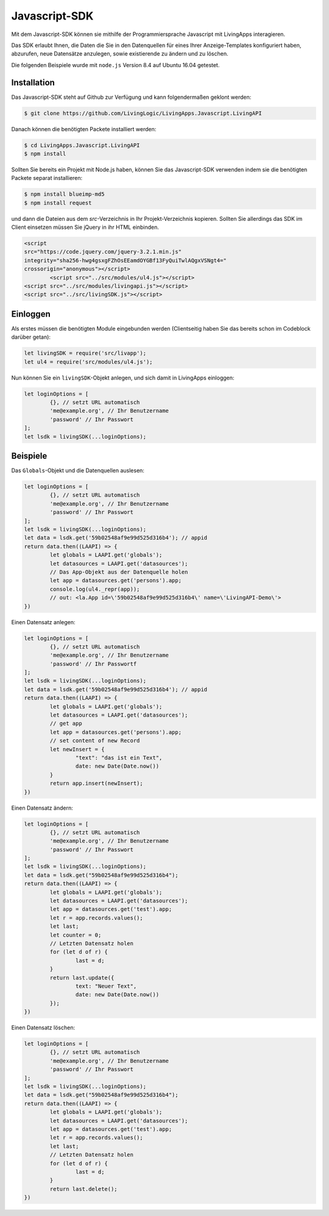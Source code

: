 Javascript-SDK
==============

Mit dem Javascript-SDK können sie mithilfe der Programmiersprache Javascript mit
LivingApps interagieren.

Das SDK erlaubt Ihnen, die Daten die Sie in den Datenquellen für eines Ihrer
Anzeige-Templates konfiguriert haben, abzurufen, neue Datensätze anzulegen,
sowie existierende zu ändern und zu löschen.

Die folgenden Beispiele wurde mit ``node.js`` Version 8.4 auf Ubuntu 16.04
getestet.


Installation
------------

Das Javascript-SDK steht auf Github zur Verfügung und kann folgendermaßen
geklont werden:

.. sourcecode:: bash

	$ git clone https://github.com/LivingLogic/LivingApps.Javascript.LivingAPI

Danach können die benötigten Packete installiert werden:

.. sourcecode:: bash

	$ cd LivingApps.Javascript.LivingAPI
	$ npm install

Sollten Sie bereits ein Projekt mit Node.js haben, können Sie das Javascript-SDK
verwenden indem sie die benötigten Packete separat installieren:

.. sourcecode:: bash

	$ npm install blueimp-md5
	$ npm install request

und dann die Dateien aus dem `src`-Verzeichnis in Ihr Projekt-Verzeichnis
kopieren.
Sollten Sie allerdings das SDK im Client einsetzen müssen Sie jQuery 
in ihr HTML einbinden.

.. sourcecode:: HTML

	<script
        src="https://code.jquery.com/jquery-3.2.1.min.js"
        integrity="sha256-hwg4gsxgFZhOsEEamdOYGBf13FyQuiTwlAQgxVSNgt4="
        crossorigin="anonymous"></script>
		<script src="../src/modules/ul4.js"></script>
        <script src="../src/modules/livingapi.js"></script>
        <script src="../src/livingSDK.js"></script>
	

Einloggen
---------

Als erstes müssen die benötigten Module eingebunden werden (Clientseitig haben Sie das bereits schon im Codeblock darüber getan):

.. sourcecode:: javascript

	let livingSDK = require('src/livapp');
	let ul4 = require('src/modules/ul4.js');

Nun können Sie ein ``livingSDK``-Objekt anlegen, und sich damit in LivingApps
einloggen:

.. sourcecode:: javascript

	let loginOptions = [
		{}, // setzt URL automatisch
		'me@example.org', // Ihr Benutzername
		'password' // Ihr Passwort
	];
	let lsdk = livingSDK(...loginOptions);


Beispiele
---------

Das ``Globals``-Objekt und die Datenquellen auslesen:

.. sourcecode:: javascript

	let loginOptions = [
		{}, // setzt URL automatisch
		'me@example.org', // Ihr Benutzername
		'password' // Ihr Passwort
	];
	let lsdk = livingSDK(...loginOptions);
	let data = lsdk.get('59b02548af9e99d525d316b4'); // appid
	return data.then((LAAPI) => {
		let globals = LAAPI.get('globals');
		let datasources = LAAPI.get('datasources');
		// Das App-Objekt aus der Datenquelle holen
		let app = datasources.get('persons').app;
		console.log(ul4._repr(app));
		// out: <la.App id=\'59b02548af9e99d525d316b4\' name=\'LivingAPI-Demo\'>
	})

Einen Datensatz anlegen:

.. sourcecode:: javascript

	let loginOptions = [
		{}, // setzt URL automatisch
		'me@example.org', // Ihr Benutzername
		'password' // Ihr Passwortf
	];
	let lsdk = livingSDK(...loginOptions);
	let data = lsdk.get('59b02548af9e99d525d316b4'); // appid
	return data.then((LAAPI) => {
		let globals = LAAPI.get('globals');
		let datasources = LAAPI.get('datasources');
		// get app
		let app = datasources.get('persons').app;
		// set content of new Record
		let newInsert = {
			"text": "das ist ein Text",
			date: new Date(Date.now())
		}
		return app.insert(newInsert);
	})

Einen Datensatz ändern:

.. sourcecode:: javascript

	let loginOptions = [
		{}, // setzt URL automatisch
		'me@example.org', // Ihr Benutzername
		'password' // Ihr Passwort
	];
	let lsdk = livingSDK(...loginOptions);
	let data = lsdk.get("59b02548af9e99d525d316b4");
	return data.then((LAAPI) => {
		let globals = LAAPI.get('globals');
		let datasources = LAAPI.get('datasources');
		let app = datasources.get('test').app;
		let r = app.records.values();
		let last;
		let counter = 0;
		// Letzten Datensatz holen
		for (let d of r) {
			last = d;
		}
		return last.update({
			text: "Neuer Text",
			date: new Date(Date.now())
		});
	})

Einen Datensatz löschen:

.. sourcecode:: javascript

	let loginOptions = [
		{}, // setzt URL automatisch
		'me@example.org', // Ihr Benutzername
		'password' // Ihr Passwort
	];
	let lsdk = livingSDK(...loginOptions);
	let data = lsdk.get("59b02548af9e99d525d316b4");
	return data.then((LAAPI) => {
		let globals = LAAPI.get('globals');
		let datasources = LAAPI.get('datasources');
		let app = datasources.get('test').app;
		let r = app.records.values();
		let last;
		// Letzten Datensatz holen
		for (let d of r) {
			last = d;
		}
		return last.delete();
	})
